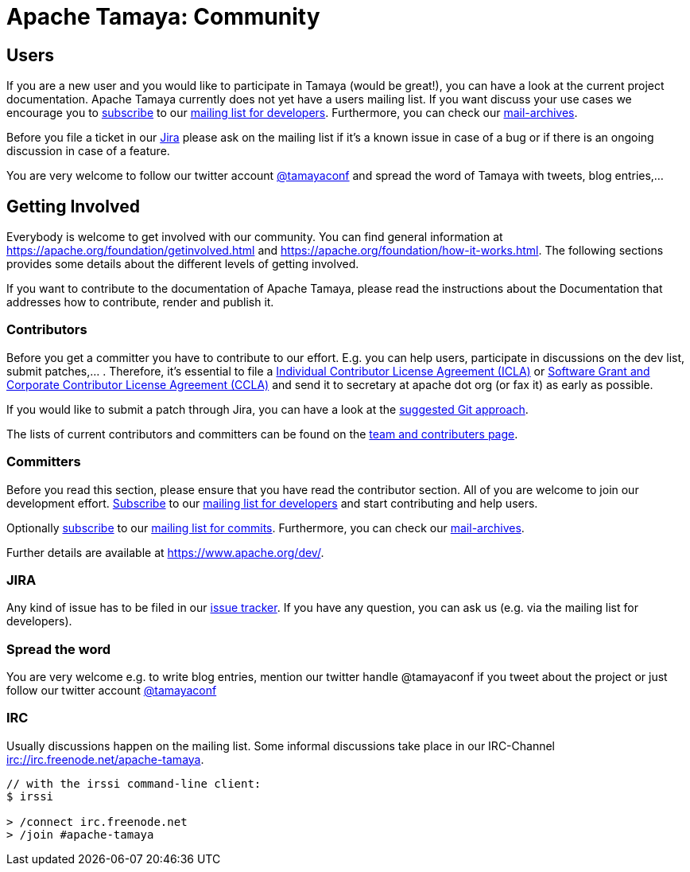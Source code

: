 :jbake-type: page
:jbake-status: published

= Apache Tamaya: Community

//:sectnums:

// Document properties
:twitterhandle: tamayaconf

== Users

If you are a new user and you would like to participate in Tamaya
(would be great!), you can have a look at the current
project documentation. Apache Tamaya currently does
not yet have a users mailing list. If you want discuss your use cases
we encourage you to mailto:dev-subscribe@tamaya.incubator.apache.org[subscribe]
to our mailto:dev@tamaya.incubator.apache.org[mailing list for developers].
Furthermore, you can check our pass:[<a href="https://lists.apache.org/list.html?dev@tamaya.apache.org">mail-archives</a>].

Before you file a ticket in our https://issues.apache.org/jira/browse/TAMAYA[Jira^]
please ask on the mailing list if it's a known issue in case of a
bug or if there is an ongoing discussion in case of a feature.

You are very welcome to follow our twitter account
https://twitter.com/{twitterhandle}[@{twitterhandle}^] and spread the word
of Tamaya with tweets, blog entries,...

== Getting Involved

Everybody is welcome to get involved with our community. You can find general
information at https://apache.org/foundation/getinvolved.html and
https://apache.org/foundation/how-it-works.html.
The following sections provides some details about the different levels of getting involved.

If you want to contribute to the
documentation of Apache Tamaya, please
read the instructions about the Documentation
that addresses how to contribute, render and publish it.


=== Contributors

Before you get a committer you have to contribute to our effort.
E.g. you can help users, participate in discussions on the dev list,
submit patches,... . Therefore, it's essential to file
a https://www.apache.org/licenses/icla.txt[Individual Contributor License Agreement (ICLA)^]
or https://www.apache.org/licenses/cla-corporate.txt[Software Grant and Corporate Contributor License Agreement (CCLA)^]
and send it to secretary at apache dot org (or fax it) as early as possible.

If you would like to submit a patch through Jira, you can have a look at the
link:../devguide.html[suggested Git approach].

The lists of current contributors and committers can be found
on the link:team.html[team and contributers page^].


=== Committers

Before you read this section, please ensure that you have read
the contributor section. All of you are welcome to join our development effort.
mailto:dev-subscribe@tamaya.incubator.apache.org[Subscribe] to our
mailto:dev@tamaya.incubator.apache.org[mailing list for developers] and
start contributing and help users.

Optionally mailto:commits-subscribe@tamaya.incubator.apache.org[subscribe] to our
mailto:commits@tamaya.incubator.apache.org[mailing list for commits].
Furthermore, you can check our pass:[<a href="https://lists.apache.org/list.html?dev@tamaya.apache.org">mail-archives</a>].

Further details are available at https://www.apache.org/dev/[https://www.apache.org/dev/^].

=== JIRA

Any kind of issue has to be filed in our
https://issues.apache.org/jira/browse/TAMAYA[issue tracker^].
If you have any question, you can ask us
(e.g. via the mailing list for developers).

=== Spread the word

You are very welcome e.g. to write blog entries, mention our twitter handle
 @{twitterhandle} if you tweet about the project or just follow our twitter
account https://twitter.com/{twitterhandle}[@{twitterhandle}^]

=== IRC

Usually discussions happen on the mailing list. Some informal discussions take
place in our IRC-Channel irc://irc.freenode.net/apache-tamaya.

----
// with the irssi command-line client:
$ irssi

> /connect irc.freenode.net
> /join #apache-tamaya
----
